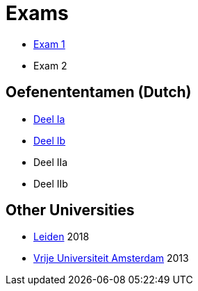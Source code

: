= Exams

* link:exams/exam1.html[Exam 1]
* Exam 2

== Oefenententamen (Dutch)

* link:exams/oefenententamen_1a.html[Deel Ia]
* link:exams/oefenententamen_1b.html[Deel Ib]
* Deel IIa
* Deel IIb

== Other Universities

* link:exams/leiden.html[Leiden] 2018
* link:exams/va.html[Vrije Universiteit Amsterdam] 2013
